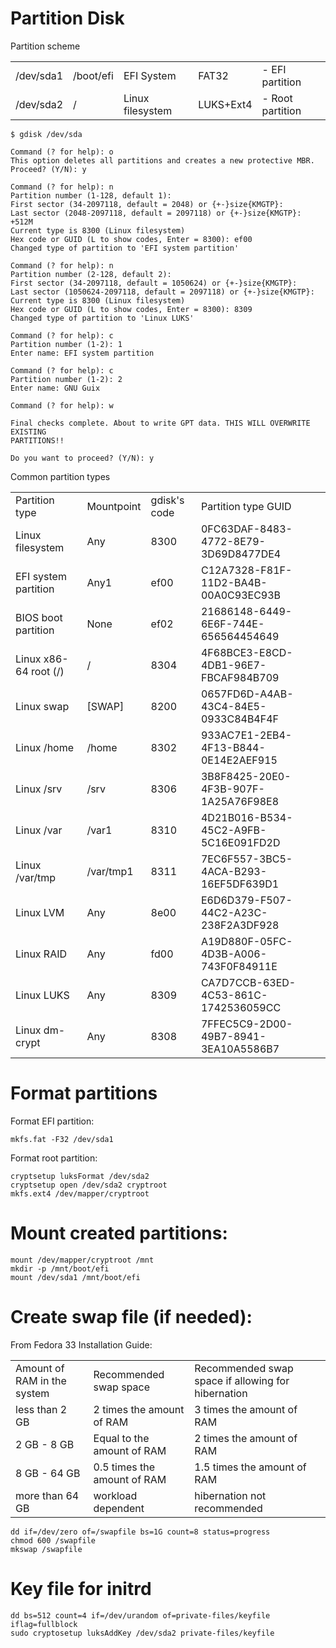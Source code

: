 * Partition Disk
Partition scheme
| /dev/sda1 | /boot/efi | EFI System       | FAT32     | - EFI partition  |
| /dev/sda2 | /         | Linux filesystem | LUKS+Ext4 | - Root partition |

#+BEGIN_SRC shell-script
$ gdisk /dev/sda
#+END_SRC

#+BEGIN_SRC
Command (? for help): o
This option deletes all partitions and creates a new protective MBR.
Proceed? (Y/N): y

Command (? for help): n
Partition number (1-128, default 1):
First sector (34-2097118, default = 2048) or {+-}size{KMGTP}:
Last sector (2048-2097118, default = 2097118) or {+-}size{KMGTP}: +512M
Current type is 8300 (Linux filesystem)
Hex code or GUID (L to show codes, Enter = 8300): ef00
Changed type of partition to 'EFI system partition'

Command (? for help): n
Partition number (2-128, default 2):
First sector (34-2097118, default = 1050624) or {+-}size{KMGTP}:
Last sector (1050624-2097118, default = 2097118) or {+-}size{KMGTP}:
Current type is 8300 (Linux filesystem)
Hex code or GUID (L to show codes, Enter = 8300): 8309
Changed type of partition to 'Linux LUKS'

Command (? for help): c
Partition number (1-2): 1
Enter name: EFI system partition

Command (? for help): c
Partition number (1-2): 2
Enter name: GNU Guix

Command (? for help): w

Final checks complete. About to write GPT data. THIS WILL OVERWRITE EXISTING
PARTITIONS!!

Do you want to proceed? (Y/N): y
#+END_SRC

Common partition types
| Partition type        | Mountpoint | gdisk's code | Partition type GUID                  |
| Linux filesystem      | Any        |         8300 | 0FC63DAF-8483-4772-8E79-3D69D8477DE4 |
| EFI system partition  | Any1       |         ef00 | C12A7328-F81F-11D2-BA4B-00A0C93EC93B |
| BIOS boot partition   | None       |         ef02 | 21686148-6449-6E6F-744E-656564454649 |
| Linux x86-64 root (/) | /          |         8304 | 4F68BCE3-E8CD-4DB1-96E7-FBCAF984B709 |
| Linux swap            | [SWAP]     |         8200 | 0657FD6D-A4AB-43C4-84E5-0933C84B4F4F |
| Linux /home           | /home      |         8302 | 933AC7E1-2EB4-4F13-B844-0E14E2AEF915 |
| Linux /srv            | /srv       |         8306 | 3B8F8425-20E0-4F3B-907F-1A25A76F98E8 |
| Linux /var            | /var1      |         8310 | 4D21B016-B534-45C2-A9FB-5C16E091FD2D |
| Linux /var/tmp        | /var/tmp1  |         8311 | 7EC6F557-3BC5-4ACA-B293-16EF5DF639D1 |
| Linux LVM             | Any        |         8e00 | E6D6D379-F507-44C2-A23C-238F2A3DF928 |
| Linux RAID            | Any        |         fd00 | A19D880F-05FC-4D3B-A006-743F0F84911E |
| Linux LUKS            | Any        |         8309 | CA7D7CCB-63ED-4C53-861C-1742536059CC |
| Linux dm-crypt        | Any        |         8308 | 7FFEC5C9-2D00-49B7-8941-3EA10A5586B7 |

* Format partitions
Format EFI partition:
#+BEGIN_SRC shell-script
mkfs.fat -F32 /dev/sda1
#+END_SRC

Format root partition:
#+BEGIN_SRC shell-script
cryptsetup luksFormat /dev/sda2
cryptsetup open /dev/sda2 cryptroot
mkfs.ext4 /dev/mapper/cryptroot
#+END_SRC

* Mount created partitions:
#+BEGIN_SRC shell-script
mount /dev/mapper/cryptroot /mnt
mkdir -p /mnt/boot/efi
mount /dev/sda1 /mnt/boot/efi
#+END_SRC

* Create swap file (if needed):
From Fedora 33 Installation Guide:
| Amount of RAM in the system | Recommended swap space      | Recommended swap space if allowing for hibernation |
| less than 2 GB              | 2 times the amount of RAM   | 3 times the amount of RAM                          |
| 2 GB - 8 GB                 | Equal to the amount of RAM  | 2 times the amount of RAM                          |
| 8 GB - 64 GB                | 0.5 times the amount of RAM | 1.5 times the amount of RAM                        |
| more than 64 GB             | workload dependent          | hibernation not recommended                        |

#+BEGIN_SRC shell-script
dd if=/dev/zero of=/swapfile bs=1G count=8 status=progress
chmod 600 /swapfile
mkswap /swapfile
#+END_SRC

* Key file for initrd
#+BEGIN_SRC shell-script
dd bs=512 count=4 if=/dev/urandom of=private-files/keyfile iflag=fullblock
sudo cryptosetup luksAddKey /dev/sda2 private-files/keyfile
#+END_SRC
